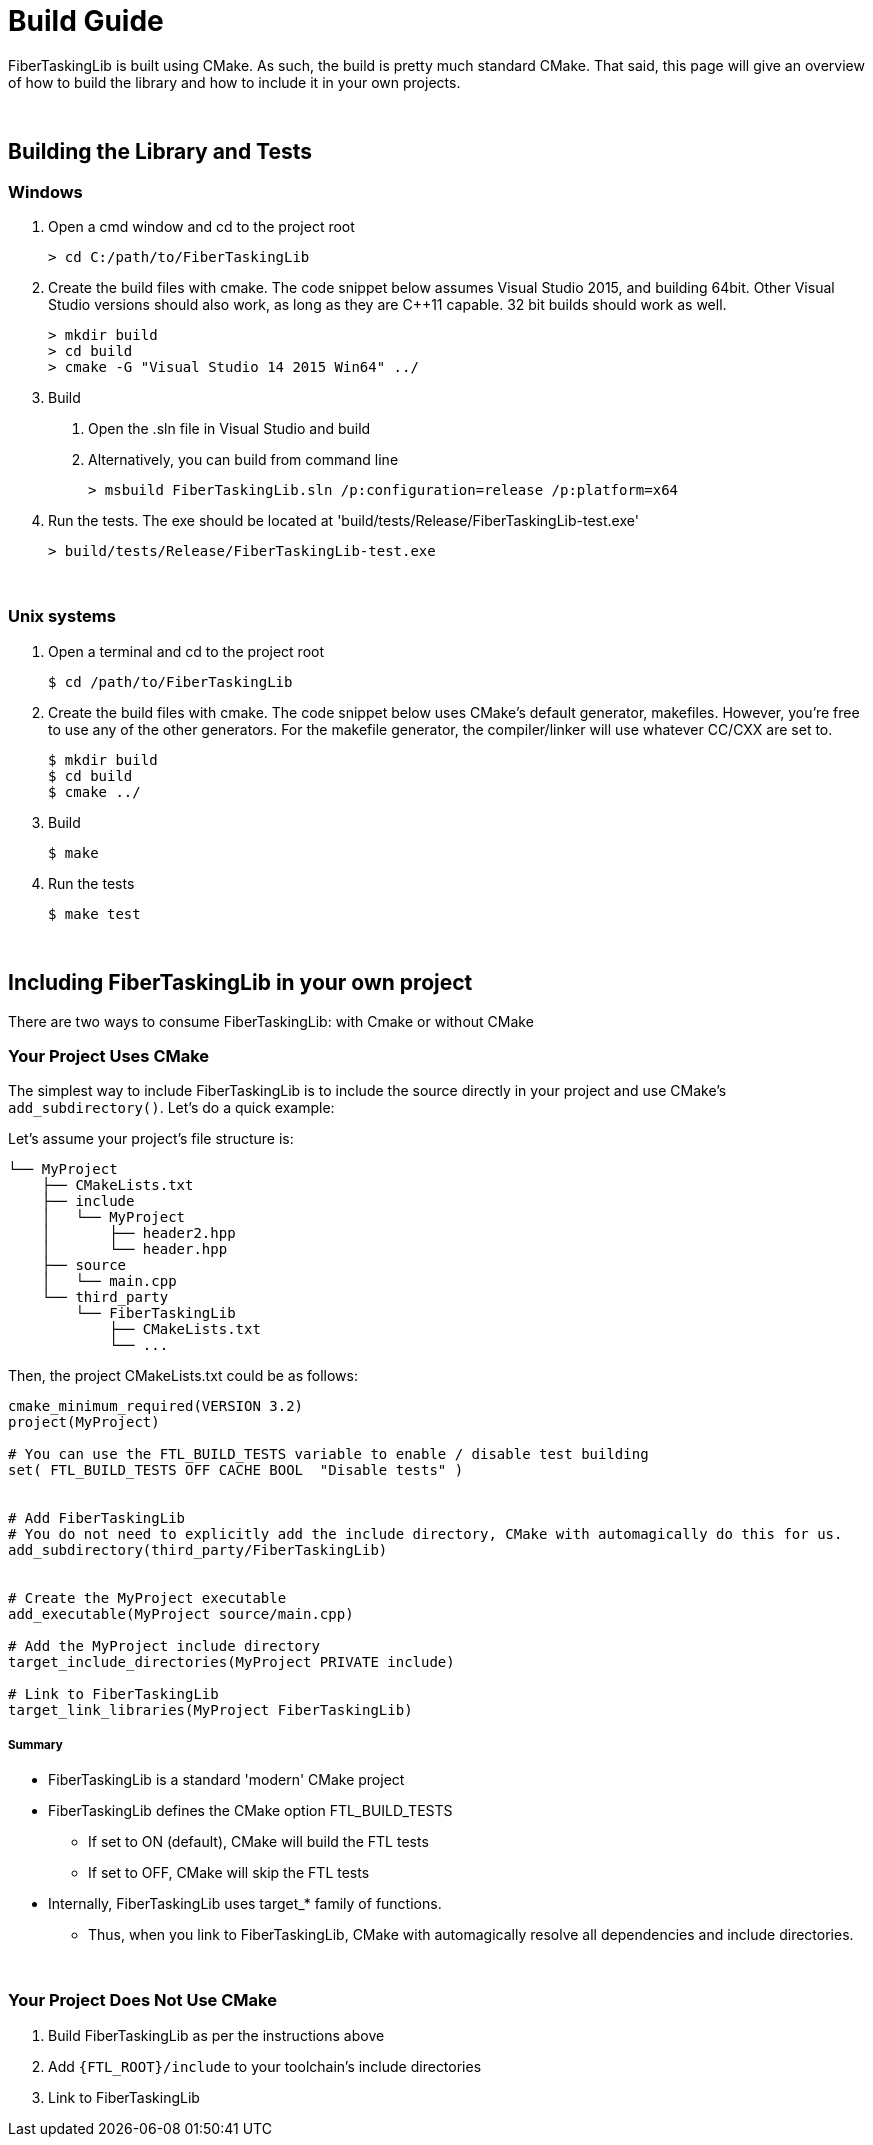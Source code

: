 = Build Guide


FiberTaskingLib is built using CMake. As such, the build is pretty much standard CMake. That said, this page will give an overview of how to build the library and how to include it in your own projects.

:blank: pass:[ +]
{blank}

== Building the Library and Tests

=== Windows

. Open a cmd window and cd to the project root
+
[source,sh]
----
> cd C:/path/to/FiberTaskingLib
----
+
. Create the build files with cmake. The code snippet below assumes Visual Studio 2015, and building 64bit. Other Visual Studio versions should also work, as long as they are C++11 capable. 32 bit builds should work as well.
+
[source,sh]
----
> mkdir build
> cd build
> cmake -G "Visual Studio 14 2015 Win64" ../
----
+
. Build
 a. Open the .sln file in Visual Studio and build
 b. Alternatively, you can build from command line
+
[source,sh]
----
> msbuild FiberTaskingLib.sln /p:configuration=release /p:platform=x64
----
+
. Run the tests. The exe should be located at 'build/tests/Release/FiberTaskingLib-test.exe'
+
[source,sh]
----
> build/tests/Release/FiberTaskingLib-test.exe
----

{blank}

=== Unix systems

. Open a terminal and cd to the project root
+
[source,sh]
----
$ cd /path/to/FiberTaskingLib
----
+
. Create the build files with cmake. The code snippet below uses CMake's default generator, makefiles. However, you're free to use any of the other generators. For the makefile generator, the compiler/linker will use whatever CC/CXX are set to.
+
[source,sh]
----
$ mkdir build
$ cd build
$ cmake ../
----
+
. Build
+
[source,sh]
----
$ make
----
+
. Run the tests
+
[source,sh]
----
$ make test
----

{blank}

== Including FiberTaskingLib in your own project
There are two ways to consume FiberTaskingLib: with Cmake or without CMake

=== Your Project Uses CMake
The simplest way to include FiberTaskingLib is to include the source directly in your project and use CMake's `add_subdirectory()`. Let's do a quick example:

Let's assume your project's file structure is:
..............................

└── MyProject
    ├── CMakeLists.txt
    ├── include
    │   └── MyProject
    │       ├── header2.hpp
    │       └── header.hpp
    ├── source
    │   └── main.cpp
    └── third_party
        └── FiberTaskingLib
            ├── CMakeLists.txt
            └── ...
..............................

Then, the project CMakeLists.txt could be as follows:

[source,cmake]
----
cmake_minimum_required(VERSION 3.2)
project(MyProject)

# You can use the FTL_BUILD_TESTS variable to enable / disable test building
set( FTL_BUILD_TESTS OFF CACHE BOOL  "Disable tests" )


# Add FiberTaskingLib
# You do not need to explicitly add the include directory, CMake with automagically do this for us.
add_subdirectory(third_party/FiberTaskingLib)


# Create the MyProject executable
add_executable(MyProject source/main.cpp)

# Add the MyProject include directory
target_include_directories(MyProject PRIVATE include)

# Link to FiberTaskingLib
target_link_libraries(MyProject FiberTaskingLib)
----

===== Summary
* FiberTaskingLib is a standard 'modern' CMake project
* FiberTaskingLib defines the CMake option FTL_BUILD_TESTS
** If set to ON (default), CMake will build the FTL tests
** If set to OFF, CMake will skip the FTL tests
* Internally, FiberTaskingLib uses target_* family of functions.
** Thus, when you link to FiberTaskingLib, CMake with automagically resolve all dependencies and include directories. 

{blank}

=== Your Project Does Not Use CMake

. Build FiberTaskingLib as per the instructions above
. Add `{FTL_ROOT}/include` to your toolchain's include directories
. Link to FiberTaskingLib

